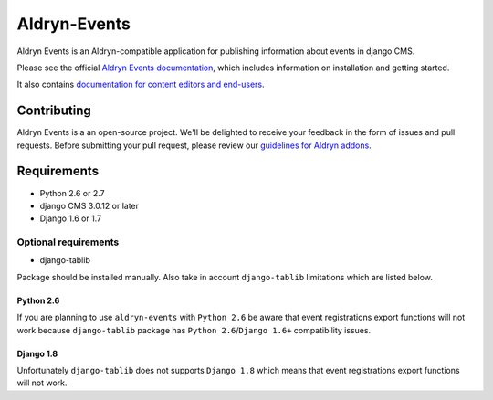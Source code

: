 #############
Aldryn-Events
#############

|PyPI Version| |Build Status| |Coverage Status| |codeclimate| |requires_io|

|Browser Matrix|

Aldryn Events is an Aldryn-compatible application for publishing information
about events in django CMS.

Please see the official `Aldryn Events documentation <http://aldryn-events.readthedocs.org>`_,
which includes information on installation and getting started.

It also contains `documentation for content editors and end-users
<http://aldryn-events.readthedocs.org/en/latest/user/index.html>`_.


************
Contributing
************

Aldryn Events is a an open-source project. We'll be delighted to receive your
feedback in the form of issues and pull requests. Before submitting your pull
request, please review our `guidelines for Aldryn addons <http://docs.aldryn.com/en/latest/reference/addons/index.html>`_.


************
Requirements
************

* Python 2.6 or 2.7
* django CMS 3.0.12 or later
* Django 1.6 or 1.7


Optional requirements
=====================

* django-tablib

Package should be installed manually. Also take in account ``django-tablib``
limitations which are listed below.

Python 2.6
----------

If you are planning to use ``aldryn-events`` with ``Python 2.6``
be aware that event registrations export functions will not work because
``django-tablib`` package has ``Python 2.6``/``Django 1.6+`` compatibility issues.

Django 1.8
----------

Unfortunately ``django-tablib`` does not supports ``Django 1.8`` which means
that event registrations export functions will not work.


.. |PyPI Version| image:: http://img.shields.io/pypi/v/aldryn-events.svg
   :target: https://pypi.python.org/pypi/aldryn-events
.. |Build Status| image:: http://img.shields.io/travis/aldryn/aldryn-events/master.svg
   :target: https://travis-ci.org/aldryn/aldryn-events
.. |Coverage Status| image:: http://img.shields.io/coveralls/aldryn/aldryn-events/master.svg
   :target: https://coveralls.io/r/aldryn/aldryn-events?branch=master
.. |codeclimate| image:: https://codeclimate.com/github/aldryn/aldryn-events/badges/gpa.svg
   :target: https://codeclimate.com/github/aldryn/aldryn-events
   :alt: Code Climate
.. |requires_io| image:: https://requires.io/github/aldryn/aldryn-events/requirements.svg?branch=master
   :target: https://requires.io/github/aldryn/aldryn-events/requirements/?branch=master
   :alt: Requirements Status
.. |Browser Matrix| image:: https://saucelabs.com/browser-matrix/aldryn-events.svg
   :target: https://saucelabs.com/u/aldryn-events
